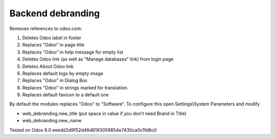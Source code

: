 Backend debranding
==================

Removes references to odoo.com:

1. Deletes Odoo label in footer
2. Replaces "Odoo" in page title
3. Replaces "Odoo" in help message for empty list
4. Deletes Odoo link (as well as "Manage databases" link) from login page
5. Deletes About Odoo link
6. Replaces default logo by empty image
7. Replaces "Odoo" in Dialog Box
8. Replaces "Odoo" in strings marked for translation.
9. Replaces default favicon to a default one

By default the modules replaces "Odoo" to "Software". To configure
this open Settings\\System Parameters and modify

* web_debranding.new_title (put space in value if you don't need Brand in Title)
* web_debranding.new_name

Tested on Odoo 8.0 eeedd2d9f52d46d8193059854e7430ca0c1fd6c0
